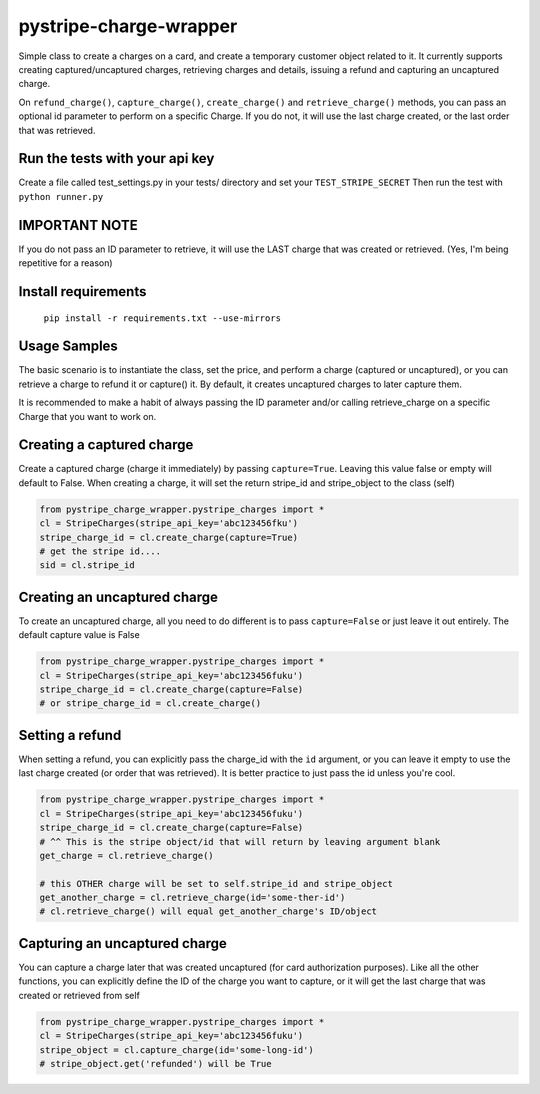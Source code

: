 pystripe-charge-wrapper
========================

Simple class to create a charges on a card, and create a temporary customer object related to it. 
It currently supports creating captured/uncaptured charges, retrieving charges and details, issuing a refund and capturing an uncaptured charge.


.. image:: https://secure.travis-ci.org/mikelopez/pystripe-charge-wrapper.png?branch=master
    :target: http://travis-ci.org/mikelopez/pystripe-charge-wrapper


On ``refund_charge()``, ``capture_charge()``, ``create_charge()`` and ``retrieve_charge()`` methods, you can pass an optional id parameter to perform on a specific Charge. If you do not, it will use the last charge created, or the last order that was retrieved.



Run the tests with your api key
-------------------------------

Create a file called test_settings.py in your tests/ directory and set your ``TEST_STRIPE_SECRET`` Then run the test with ``python runner.py``



IMPORTANT NOTE
----------------
If you do not pass an ID parameter to retrieve, it will use the LAST charge that was created or retrieved. (Yes, I'm being repetitive for a reason)



Install requirements
----------------------

 ``pip install -r requirements.txt --use-mirrors``



Usage Samples
--------------

The basic scenario is to instantiate the class, set the price, and perform a charge (captured or uncaptured), or you can retrieve a charge to refund it or capture() it.
By default, it creates uncaptured charges to later capture them.

It is recommended to make a habit of always passing the ID parameter and/or calling retrieve_charge on a specific Charge that you want to work on.



Creating a captured charge
---------------------------

Create a captured charge (charge it immediately) by passing ``capture=True``. Leaving this value false or empty will default to False. When creating a charge, it will set the return stripe_id and stripe_object to the class (self)


.. code-block:: python

    from pystripe_charge_wrapper.pystripe_charges import *
    cl = StripeCharges(stripe_api_key='abc123456fku')
    stripe_charge_id = cl.create_charge(capture=True)
    # get the stripe id....
    sid = cl.stripe_id



Creating an uncaptured charge
-----------------------------

To create an uncaptured charge, all you need to do different is to pass ``capture=False`` or just leave it out entirely. The default capture value is False


.. code-block:: python

    from pystripe_charge_wrapper.pystripe_charges import *
    cl = StripeCharges(stripe_api_key='abc123456fuku')
    stripe_charge_id = cl.create_charge(capture=False)
    # or stripe_charge_id = cl.create_charge()



Setting a refund
-----------------

When setting a refund, you can explicitly pass the charge_id with the ``id`` argument, or you can leave it empty to use the last charge created (or order that was retrieved). It is better practice to just pass the id unless you're cool.


.. code-block:: python

    from pystripe_charge_wrapper.pystripe_charges import *
    cl = StripeCharges(stripe_api_key='abc123456fuku')
    stripe_charge_id = cl.create_charge(capture=False)
    # ^^ This is the stripe object/id that will return by leaving argument blank
    get_charge = cl.retrieve_charge()

    # this OTHER charge will be set to self.stripe_id and stripe_object
    get_another_charge = cl.retrieve_charge(id='some-ther-id')
    # cl.retrieve_charge() will equal get_another_charge's ID/object



Capturing an uncaptured charge
------------------------------

You can capture a charge later that was created uncaptured (for card authorization purposes).
Like all the other functions, you can explicitly define the ID of the charge you want to capture, or it will get the last charge that was created or retrieved from self


.. code-block:: python

    from pystripe_charge_wrapper.pystripe_charges import *
    cl = StripeCharges(stripe_api_key='abc123456fuku')
    stripe_object = cl.capture_charge(id='some-long-id')
    # stripe_object.get('refunded') will be True



